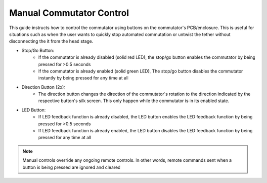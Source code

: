 
*******************************************************
Manual Commutator Control
*******************************************************

.. TODO:: Should stop/go change to enable/disable? those buttons don't do what I thought they did by their label

This guide instructs how to control the commutator using buttons on the commutator's PCB/enclosure. This is useful for
situations such as when the user wants to quickly stop automated commutation or untwist the tether without disconnecting the
it from the head stage.

* Stop/Go Button:
    * If the commutator is already disabled (solid red LED), the stop/go button enables the commutator by being pressed for >0.5 seconds
    * If the commutator is already enabled (solid green LED), The stop/go button disables the commutator instantly by being pressed for any time at all

* Direction Button (2x):
    * The direction button changes the direction of the commutator's rotation to the direction indicated by the respective
      button's silk screen. This only happen while the commutator is in its enabled state.

* LED Button:
    * If LED feedback function is already disabled, the LED button enables the LED feedback function by being pressed for >0.5 seconds
    * If LED feedback function is already enabled, the LED button disables the LED feedback function by being pressed for any time at all

.. Note:: Manual controls override any ongoing remote controls. In other words, remote commands sent when a button is being pressed are ignored and cleared